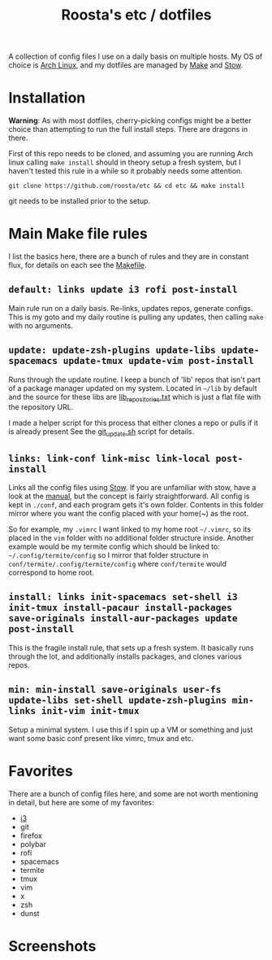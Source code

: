 #+TITLE:Roosta's etc / dotfiles

A collection of config files I use on a daily basis on multiple hosts.
My OS of choice is [[https://www.archlinux.org/][Arch Linux]], and my dotfiles are managed by [[https://www.gnu.org/software/make/][Make]] and [[https://www.gnu.org/software/stow/][Stow]].

* Installation
  *Warning*: As with most dotfiles, cherry-picking configs might be a better
  choice than attempting to run the full install steps. There are dragons in
  there.

  First of this repo needs to be cloned, and assuming you are running Arch linux
  calling ~make install~ should in theory setup a fresh system, but I haven't
  tested this rule in a while so it probably needs some attention.

  #+BEGIN_SRC shell
  git clone https://github.com/roosta/etc && cd etc && make install
  #+END_SRC

  git needs to be installed prior to the setup.

* Main Make file rules
  I list the basics here, there are a bunch of rules and they are in constant
  flux, for details on each see the [[file:Makefile::HOST%20?=%20$(shell%20hostname)][Makefile]].

** ~default: links update i3 rofi post-install~
   Main rule run on a daily basis. Re-links, updates repos, generate configs.
   This is my goto and my daily routine is pulling any updates, then calling
   ~make~ with no arguments.

** ~update: update-zsh-plugins update-libs update-spacemacs update-tmux update-vim post-install~
   Runs through the update routine. I keep a bunch of 'lib' repos that isn't
   part of a package manager updated on my system. Located in ~~/lib~ by default
   and the source for these libs are [[file:lib_repositories.txt::https:/github.com/nonpop/xkblayout-state][lib_repositories.txt]] which is just a flat
   file with the repository URL.

   I made a helper script for this process that either clones a repo or pulls
   if it is already present See the [[file:scripts/git_update.sh::git_clone%20()%20{][git_update.sh]] script for details.

** ~links: link-conf link-misc link-local post-install~
   Links all the config files using [[https://www.gnu.org/software/stow/][Stow]]. If you are unfamiliar with stow, have
   a look at the [[https://www.gnu.org/software/stow/manual/][manual]], but the concept is fairly straightforward. All config
   is kept in ~./conf~, and each program gets it's own folder. Contents in this
   folder mirror where you want the config placed with your home(~) as the root.

   So for example, my ~.vimrc~ I want linked to my home root ~~/.vimrc~, so its
   placed in the ~vim~ folder with no additional folder structure inside. Another
   example would be my termite config which should be linked to:
   ~~/.config/termite/config~ so I mirror that folder structure in
   ~conf/termite/.config/termite/config~ where ~conf/termite~ would correspond to
   home root.

** ~install: links init-spacemacs set-shell i3 init-tmux install-pacaur install-packages save-originals install-aur-packages update post-install~
   This is the fragile install rule, that sets up a fresh system. It basically
   runs through the lot, and additionally installs packages, and clones various
   repos.

** ~min: min-install save-originals user-fs update-libs set-shell update-zsh-plugins min-links init-vim init-tmux~
   Setup a minimal system. I use this if I spin up a VM or something and just
   want some basic conf present like vimrc, tmux and etc.

* Favorites
  There are a bunch of config files here, and some are not worth mentioning in
  detail, but here are some of my favorites:

 - [[file:conf/i3/i3.org::*Description][i3]]
 - git
 - firefox
 - polybar
 - rofi
 - spacemacs
 - termite
 - tmux
 - vim
 - x
 - zsh
 - dunst

* Screenshots
[[file:assets/busy.png]]
